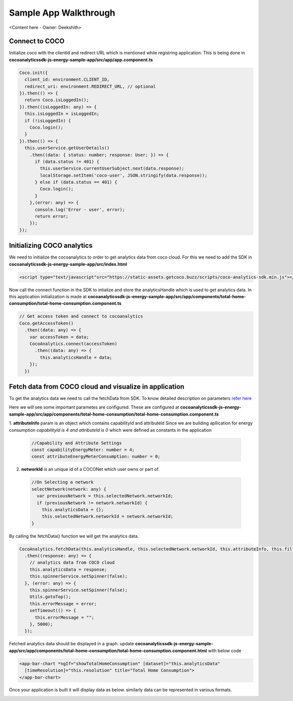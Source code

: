 .. _sample_app_walkthrough_browser_js_analytics_client_apps:

Sample App Walkthrough
======================

<Content here - Owner: Deekshith>

Connect to COCO
+++++++
Initialize coco with the clientId and redirect URL which is mentioned while registring application. This is being done in **cocoanalyticssdk-js-energy-sample-app/src/app/app.component.ts**

.. code:: javascript


  Coco.init({
    client_id: environment.CLIENT_ID,
    redirect_uri: environment.REDIRECT_URL, // optional
  }).then(() => {
    return Coco.isLoggedIn();
  }).then((isLoggedIn: any) => {
    this.isLoggedIn = isLoggedIn;
    if (!isLoggedIn) {
      Coco.login();
    }
  }).then(() => {
    this.userService.getUserDetails()
      .then((data: { status: number; response: User; }) => {
        if (data.status != 401) {
          this.userService.currentUserSubject.next(data.response);
          localStorage.setItem('coco-user', JSON.stringify(data.response));
        } else if (data.status == 401) {
          Coco.login();
        }
      },(error: any) => {
        console.log('Error - user', error);
        return error;
      });
  });



Initializing COCO analytics
+++++++
We need to initialize the cocoanalytics to order to get analytics data from coco cloud.
For this we need to add the SDK in **cocoanalyticssdk-js-energy-sample-app/src/index.html**

.. code:: html


  <script type="text/javascript"src="https://static-assets.getcoco.buzz/scripts/coco-analytics-sdk.min.js"></script>

Now call the connect function in the SDK to intialize and store the analyticsHandle which is used to get analytics data. In this application initialization is made at **cocoanalyticssdk-js-energy-sample-app/src/app/components/total-home-consumption/total-home-consumption.component.ts**

.. code:: javascript

    // Get access token and connect to cocoanalytics
    Coco.getAccessToken()
      .then((data: any) => {
        var accessToken = data;
        CocoAnalytics.connect(accessToken)
          .then((data: any) => {
            this.analyticsHandle = data;
        });
      })


Fetch data from COCO cloud and visualize in application
+++++++
To get the analytics data we need to call the fetchData from SDK. To know detailed description on parameters `refer here <https://docs.getcoco.buzz/CocoAnalytics.html>`_ 

Here we will see some important parametes are configured. These are configured at **cocoanalyticssdk-js-energy-sample-app/src/app/components/total-home-consumption/total-home-consumption.component.ts**

1. **attributeInfo** param is an object which contains capabilityId and attributeId
Since we are building apllication for energy consumption `capabilityId is 4 and attributeId is 0` which were defined as constants in the application

  .. code:: javascript


    //Capability and Attribute Settings
    const capabilityEnergyMeter: number = 4;
    const attributeEnergyMeterConsumption: number = 0;


2. **networkId** is an unique id of a COCONet which user owns or part of.

  .. code:: javascript


    //On Selecting a network
    selectNetwork(network: any) {
      var previousNetwork = this.selectedNetwork.networkId;
      if (previousNetwork != network.networkId) {
        this.analyticsData = {};
        this.selectedNetwork.networkId = network.networkId;
    }


By calling the fetchData() function we will get the analytics data.

.. code:: javascript


  CocoAnalytics.fetchData(this.analyticsHandle, this.selectedNetwork.networkId, this.attributeInfo, this.filters, this.time, this.selectedMeasure)
    .then((response: any) => {
      // analytics data from COCO cloud
      this.analyticsData = response;
      this.spinnerService.setSpinner(false);
    }, (error: any) => {
      this.spinnerService.setSpinner(false);
      Utils.gotoTop();
      this.errorMessage = error;
      setTimeout(() => {
        this.errorMessage = "";
      }, 5000);
    });


Fetched analytics data should be displayed in a graph. update **cocoanalyticssdk-js-energy-sample-app/src/app/components/total-home-consumption/total-home-consumption.component.html** with below code

.. code:: html


  <app-bar-chart *ngIf="showTotalHomeConsumption" [dataset]="this.analyticsData"
    [timeResolution]="this.resolution" title="Total Home Consumption">
  </app-bar-chart>


Once your application is built it will display data as below. similarly data can be represented in various formats.

.. image:: ../../../../../_static/analytics_bargraph_data.png